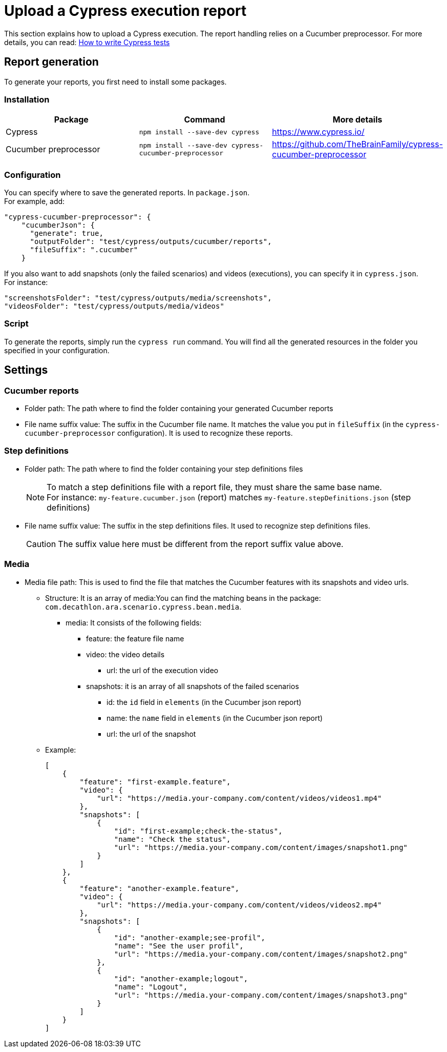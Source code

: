 [#head]
= Upload a Cypress execution report

This section explains how to upload a Cypress execution. The report handling relies on a Cucumber preprocessor.
For more details, you can read: <<../developer/WritingEndToEndTests.adoc, How to write Cypress tests>>

== Report generation

To generate your reports, you first need to install some packages.

=== Installation

|===
|Package |Command |More details

|Cypress
|`npm install --save-dev cypress`
|https://www.cypress.io/

|Cucumber preprocessor
|`npm install --save-dev cypress-cucumber-preprocessor`
|https://github.com/TheBrainFamily/cypress-cucumber-preprocessor

|===


=== Configuration

You can specify where to save the generated reports. In `package.json`. +
For example, add:

```json
"cypress-cucumber-preprocessor": {
    "cucumberJson": {
      "generate": true,
      "outputFolder": "test/cypress/outputs/cucumber/reports",
      "fileSuffix": ".cucumber"
    }
```

If you also want to add snapshots (only the failed scenarios) and videos (executions), you can specify it in `cypress.json`. +
For instance:
```json
"screenshotsFolder": "test/cypress/outputs/media/screenshots",
"videosFolder": "test/cypress/outputs/media/videos"
```

=== Script

To generate the reports, simply run the `cypress run` command.
You will find all the generated resources in the folder you specified in your configuration.

== Settings

=== Cucumber reports

* Folder path: The path where to find the folder containing your generated Cucumber reports
* File name suffix value: The suffix in the Cucumber file name. It matches the value you put in `fileSuffix` (in the `cypress-cucumber-preprocessor` configuration). It is used to recognize these reports.

=== Step definitions

* Folder path: The path where to find the folder containing your step definitions files
+
NOTE: To match a step definitions file with a report file, they must share the same base name. +
For instance: `my-feature.cucumber.json` (report) matches `my-feature.stepDefinitions.json` (step definitions)
* File name suffix value: The suffix in the step definitions files. It used to recognize step definitions files.
+
CAUTION: The suffix value here must be different from the report suffix value above.

=== Media

* Media file path: This is used to find the file that matches the Cucumber features with its snapshots and video urls.
** Structure: It is an array of media:You can find the matching beans in the package: `com.decathlon.ara.scenario.cypress.bean.media`.
*** media: It consists of the following fields:
**** feature: the feature file name
**** video: the video details
***** url: the url of the execution video
**** snapshots: it is an array of all snapshots of the failed scenarios
***** id: the `id` field in `elements` (in the Cucumber json report)
***** name: the `name` field in `elements` (in the Cucumber json report)
***** url: the url of the snapshot
** Example:
+
```json
[
    {
        "feature": "first-example.feature",
        "video": {
            "url": "https://media.your-company.com/content/videos/videos1.mp4"
        },
        "snapshots": [
            {
                "id": "first-example;check-the-status",
                "name": "Check the status",
                "url": "https://media.your-company.com/content/images/snapshot1.png"
            }
        ]
    },
    {
        "feature": "another-example.feature",
        "video": {
            "url": "https://media.your-company.com/content/videos/videos2.mp4"
        },
        "snapshots": [
            {
                "id": "another-example;see-profil",
                "name": "See the user profil",
                "url": "https://media.your-company.com/content/images/snapshot2.png"
            },
            {
                "id": "another-example;logout",
                "name": "Logout",
                "url": "https://media.your-company.com/content/images/snapshot3.png"
            }
        ]
    }
]
```